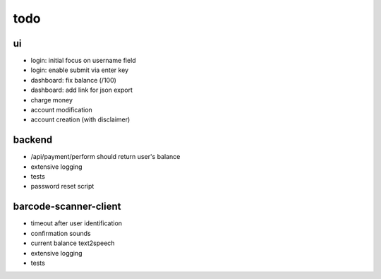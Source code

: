 todo
====

ui
--
* login: initial focus on username field
* login: enable submit via enter key
* dashboard: fix balance (/100)
* dashboard: add link for json export
* charge money
* account modification
* account creation (with disclaimer)

backend
-------
* /api/payment/perform should return user's balance
* extensive logging
* tests
* password reset script

barcode-scanner-client
----------------------
* timeout after user identification
* confirmation sounds
* current balance text2speech
* extensive logging
* tests
